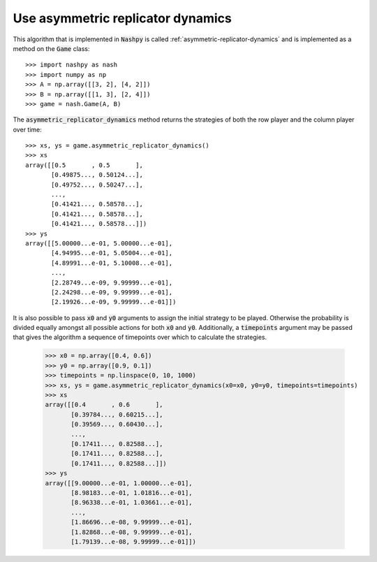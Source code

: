 Use asymmetric replicator dynamics
==================================

This algorithm that is implemented in :code:`Nashpy` is called 
:ref:`asymmetric-replicator-dynamics` and is implemented as a method on the 
:code:`Game` class::

    >>> import nashpy as nash
    >>> import numpy as np
    >>> A = np.array([[3, 2], [4, 2]])
    >>> B = np.array([[1, 3], [2, 4]])
    >>> game = nash.Game(A, B)

The :code:`asymmetric_replicator_dynamics` method returns the strategies of both
the row player and the column player over time::

    >>> xs, ys = game.asymmetric_replicator_dynamics()
    >>> xs
    array([[0.5       , 0.5       ],
           [0.49875..., 0.50124...],
           [0.49752..., 0.50247...],
           ...,
           [0.41421..., 0.58578...],
           [0.41421..., 0.58578...],
           [0.41421..., 0.58578...]])
    >>> ys
    array([[5.00000...e-01, 5.00000...e-01],
           [4.94995...e-01, 5.05004...e-01],
           [4.89991...e-01, 5.10008...e-01],
           ...,
           [2.28749...e-09, 9.99999...e-01],
           [2.24298...e-09, 9.99999...e-01],
           [2.19926...e-09, 9.99999...e-01]])


It is also possible to pass :code:`x0` and :code:`y0` arguments to assign the 
initial strategy to be played. Otherwise the probability is divided equally 
amongst all possible actions for both :code:`x0` and :code:`y0`. Additionally, a
:code:`timepoints` argument may be passed that gives the algorithm a sequence of
timepoints over which to calculate the strategies.

    >>> x0 = np.array([0.4, 0.6])
    >>> y0 = np.array([0.9, 0.1])
    >>> timepoints = np.linspace(0, 10, 1000)
    >>> xs, ys = game.asymmetric_replicator_dynamics(x0=x0, y0=y0, timepoints=timepoints)
    >>> xs
    array([[0.4       , 0.6       ],
           [0.39784..., 0.60215...],
           [0.39569..., 0.60430...],
           ...,
           [0.17411..., 0.82588...],
           [0.17411..., 0.82588...],
           [0.17411..., 0.82588...]])
    >>> ys
    array([[9.00000...e-01, 1.00000...e-01],
           [8.98183...e-01, 1.01816...e-01],
           [8.96338...e-01, 1.03661...e-01],
           ...,
           [1.86696...e-08, 9.99999...e-01],
           [1.82868...e-08, 9.99999...e-01],
           [1.79139...e-08, 9.99999...e-01]])



